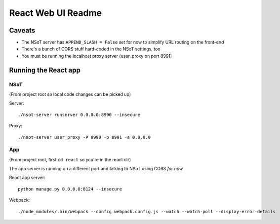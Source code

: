 ###################
React Web UI Readme
###################

Caveats
=======

- The NSoT server has ``APPEND_SLASH = False`` set for now to simplify URL routing on the front-end
- There's a bunch of CORS stuff hard-coded in the NSoT settings, too
- You must be running the localhost proxy server (user_proxy on port 8991)

Running the React app
=====================

NSoT
----

(From project root so local code changes can be picked up)

Server::

    ./nsot-server runserver 0.0.0.0:8990 --insecure

Proxy::

    ./nsot-server user_proxy -P 8990 -p 8991 -a 0.0.0.0

App
---

(From project root, first ``cd react`` so you're in the react dir)

The app server is running on a different port and talking to NSoT using CORS *for now*

React app server::

    python manage.py 0.0.0.0:8124 --insecure

Webpack::

    ./node_modules/.bin/webpack --config webpack.config.js --watch --watch-poll --display-error-details
